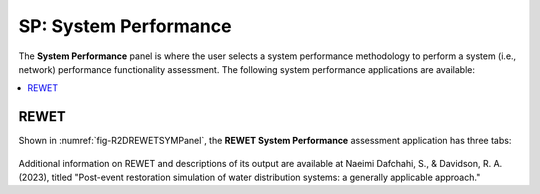 SP: System Performance
===================

The **System Performance** panel is where the user selects a system performance methodology to perform a system (i.e., network) performance functionality assessment. The following system performance applications are available:

.. contents::
   :local:

.. _lbl-SPREWET:

REWET
-----

Shown in :numref:`fig-R2DREWETSYMPanel`, the **REWET System Performance** assessment application has three tabs:

.. _fig-R2DREWETSYMPanel:

.. figure:: figures/R2DSPREWETSim.png
	:align: center
	:figclass: align-center

	#. **Simulation:** This tab refers to the input required for simulating the Water Distribution Network (WDN) service restoration after an event. The following inputs are required in REWET's simulation tab:
	
		- Event Time
		This refers to the time (in seconds) of the event after the simulation starts. For instance, if the time in the example INP file is 12 AM, an event time equal to 7200 corresponds to 2 AM.

		- Simulation End Time
		This specifies the time at which the simulation ends.

		- Terminate Simulation after the Last Job Sequence Is Done
		This option, if selected, allows the simulation to be ended before the simulation end time is reached if all the jobs defined for recovery are completed.

		- Terminate Simulation after the Demand Is Met
		This option, if selected, allows the simulation to be ended before the simulation end time is reached if the ratio of demand after the event to the demand before the event meets or exceeds a given threshold for all demand nodes.

		- Demand Checking Time Window
		This parameter defines the time window for checking demand after selecting “Terminate Simulation after the Demand.”

		- Demand Checking Criteria
		This shows the ratio of demand after to demand before, which determines when the simulation ends when “Terminate Simulation after the Demand” is selected.
		
	#. **Hydraulic:** This tab refers to the input required for hydraulics of the Water Distortion Network (WDN) and damage simulation. The following inputs are required in REWET's hydraulics tab.
	
		- Hydraulic Solver Selection
		Users can specify their preferred hydraulic solver for their hydraulic simulation based on the available versions of REWET in R2D. The Modified EPANET V2.2 is a customized version of EPANET V2.2 that handles flow from negative pressure scenarios.
		
		- Minimum Pressure Override and Required Pressure Override
		These options allow users to override the minimum and required pressure values specified in the INP file. Since the minimum and required pressure values in the example are correct, we leave them unchanged (set as -1 so that they will be ignored).
		
		- Pipe Damage Modeling
		In pipe damage modeling, the relationship between the pipe’s diameter and the equivalent orifice diameter - similar to the approach proposed by Shi and O’Rourke (2008) - for each pipe material (or damage type) is defined. The default value is set to Cast Iron, with average values derived from Shi and O’Rourke (2008). If the user does not provide a material (or damage subtype) name list in the asset, R2D assumes the default value to be Cast Iron.
		
		.. _fig-R2DREWETHYDPanel:

		.. figure:: figures/R2DSPREWETHyd.png
			:align: center
			:figclass: align-center
	
	REWET System-Performance Hydraulic Input panel.

	#. **Restoration:**	This tab refers to the input required for the Restoration of the Water Distortion Network (WDN) after the damages from an event. The following inputs are required in REWET's restoration tab.

		- Hydraulic Solver Selection
		The user can specify their preferred hydraulic solver for their hydraulic simulation based on the available versions of REWET in R2D. The Modified EPANET V2.2 is a customized version of EPANET V2.2 that handles flow from negative pressure scenarios.
		
		- Minimum Pressure Override and Required Pressure Override
		These options allow users to override the minimum and required pressure values specified in the INP file. set as **-1** so that they will be ignored.
			
			.. Note:: This is an overwrite option for the ease of the user's usage. The user can modify the INP file using EPANET's interface or use a text editor to edit the pressure just like other inputs.
		
		- Pipe Damage Modeling
		In pipe damage modeling, the relationship between the pipe’s diameter and the equivalent orifice diameter - similar to the approach proposed by Shi and O’Rourke (2008) - for each pipe material (or damage type) is defined. The default value is set to Cast Iron, with average values derived from Shi and O’Rourke (2008). If the user does not provide a material (or damage subtype) name list in the asset, R2D assumes the default value to be Cast Iron.
	
	
	.. _fig-R2DREWETHYDPanel:

	.. figure:: figures/R2DSPREWETRes.png
		:align: center
		:figclass: align-center
	
Additional information on REWET and descriptions of its output are available at Naeimi Dafchahi, S., & Davidson, R. A. (2023), titled "Post-event restoration simulation of water distribution systems: a generally applicable approach."
	
